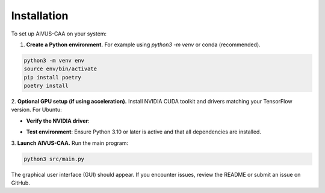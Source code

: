 .. docs/contents/installation.rst

Installation
============

To set up AIVUS-CAA on your system:

1. **Create a Python environment.** For example using `python3 -m venv` or conda (recommended).  

.. code-block:: bash

    python3 -m venv env
    source env/bin/activate
    pip install poetry
    poetry install


2. **Optional GPU setup (if using acceleration).** 
Install NVIDIA CUDA toolkit and drivers matching your TensorFlow version. For Ubuntu:

.. code-block:: bash
    sudo apt update && sudo apt upgrade
    sudo apt install build-essential dkms
    sudo ubuntu-drivers autoinstall
    sudo apt install nvidia-cuda-toolkit
    sudo reboot

- **Verify the NVIDIA driver**: 

.. code-block:: bash
    nvidia-smi

- **Test environment**: Ensure Python 3.10 or later is active and that all dependencies are installed.

3. **Launch AIVUS-CAA.** 
Run the main program:

.. code-block:: bash

    python3 src/main.py

The graphical user interface (GUI) should appear. If you encounter issues, review the README or submit an issue on GitHub.